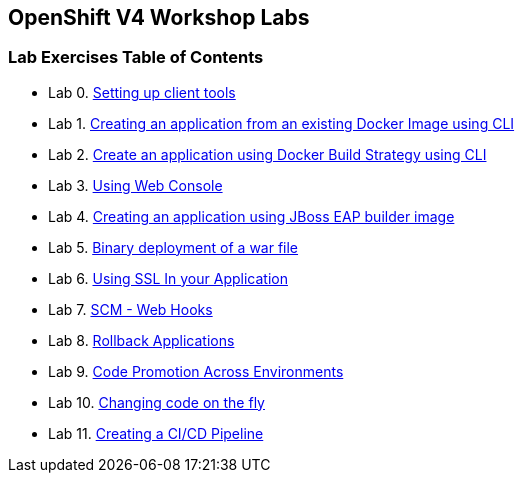 [[openshift-v4-workshop-labs]]
OpenShift V4 Workshop Labs
--------------------------

[[lab-exercises-table-of-contents]]
Lab Exercises Table of Contents
~~~~~~~~~~~~~~~~~~~~~~~~~~~~~~~

* Lab 0. link:0_Setting_up_client_tools.adoc[Setting up client tools]
* Lab 1. link:1_Create_App_From_a_Docker_Image.adoc[Creating an application from an existing Docker Image using CLI]
* Lab 2. link:2_Create_App_Using_Docker_Build.adoc[Create an application using Docker Build Strategy using CLI]
* Lab 3. link:3_Using_Web_Console.adoc[Using Web Console]
* Lab 4. link:4_Creating_an_application_using_JBoss_EAP_builder_image.adoc[Creating an application using JBoss EAP builder image]
* Lab 5. link:7_Binary_Deployment_of_a_war_file.adoc[Binary deployment of a war file]
* Lab 6. link:8_Using_SSL_In_your_Application.adoc[Using SSL In your Application]
* Lab 7. link:10_SCM_Web_Hooks.adoc[SCM - Web Hooks]
* Lab 8. link:11_Rollback_Applications.adoc[Rollback Applications]
* Lab 9. link:12_Code_Promotion_Across_Environments.adoc[Code Promotion Across Environments]
* Lab 10. link:13_Changing_code_on_the_fly.adoc[Changing code on the fly]
* Lab 11. link:14_Creating_a_Pipeline.adoc[Creating a CI/CD Pipeline]
